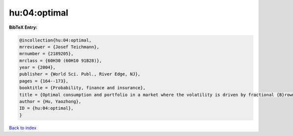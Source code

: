hu:04:optimal
=============

.. :cite:t:`hu:04:optimal`

.. bibliography:: ../../All.bib

**BibTeX Entry:**

.. code-block:: bibtex

   @incollection{hu:04:optimal,
   mrreviewer = {Josef Teichmann},
   mrnumber = {2189205},
   mrclass = {60H30 (60H10 91B28)},
   year = {2004},
   publisher = {World Sci. Publ., River Edge, NJ},
   pages = {164--173},
   booktitle = {Probability, finance and insurance},
   title = {Optimal consumption and portfolio in a market where the volatility is driven by fractional {B}rownian motion},
   author = {Hu, Yaozhong},
   ID = {hu:04:optimal},
   }

`Back to index <../index>`_
